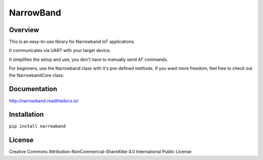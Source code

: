 =================================================================
 NarrowBand  |docs| |made-with-python| |licensebuttons by-nc-sa|
=================================================================

Overview
========
This is an easy-to-use library for Narrowband IoT applications. 

It communicates via UART with your target device.

It simplifies the setup and use, you don't have to manually send AT commands.

For beginners, use the Narrowband class with it's pre-defined methods.
If you want more freedom, feel free to check out the NarrowbandCore class.


Documentation
=============
http://narrowband.readthedocs.io/


Installation
============
``pip install narrowband`` 
 

License
========
Creative Commons Attribution-NonCommercial-ShareAlike 4.0 International Public License


.. |docs| image:: https://readthedocs.org/projects/narrowband/badge/?version=latest
   :target: http://narrowband.readthedocs.io/
   :alt: Documentation
.. |made-with-python| image:: https://img.shields.io/badge/Made%20with-Python-1f425f.svg
   :target: https://www.python.org/
.. |licensebuttons by-nc-sa| image:: https://licensebuttons.net/l/by-nc-sa/3.0/88x31.png
   :target: https://creativecommons.org/licenses/by-nc-sa/4.0
